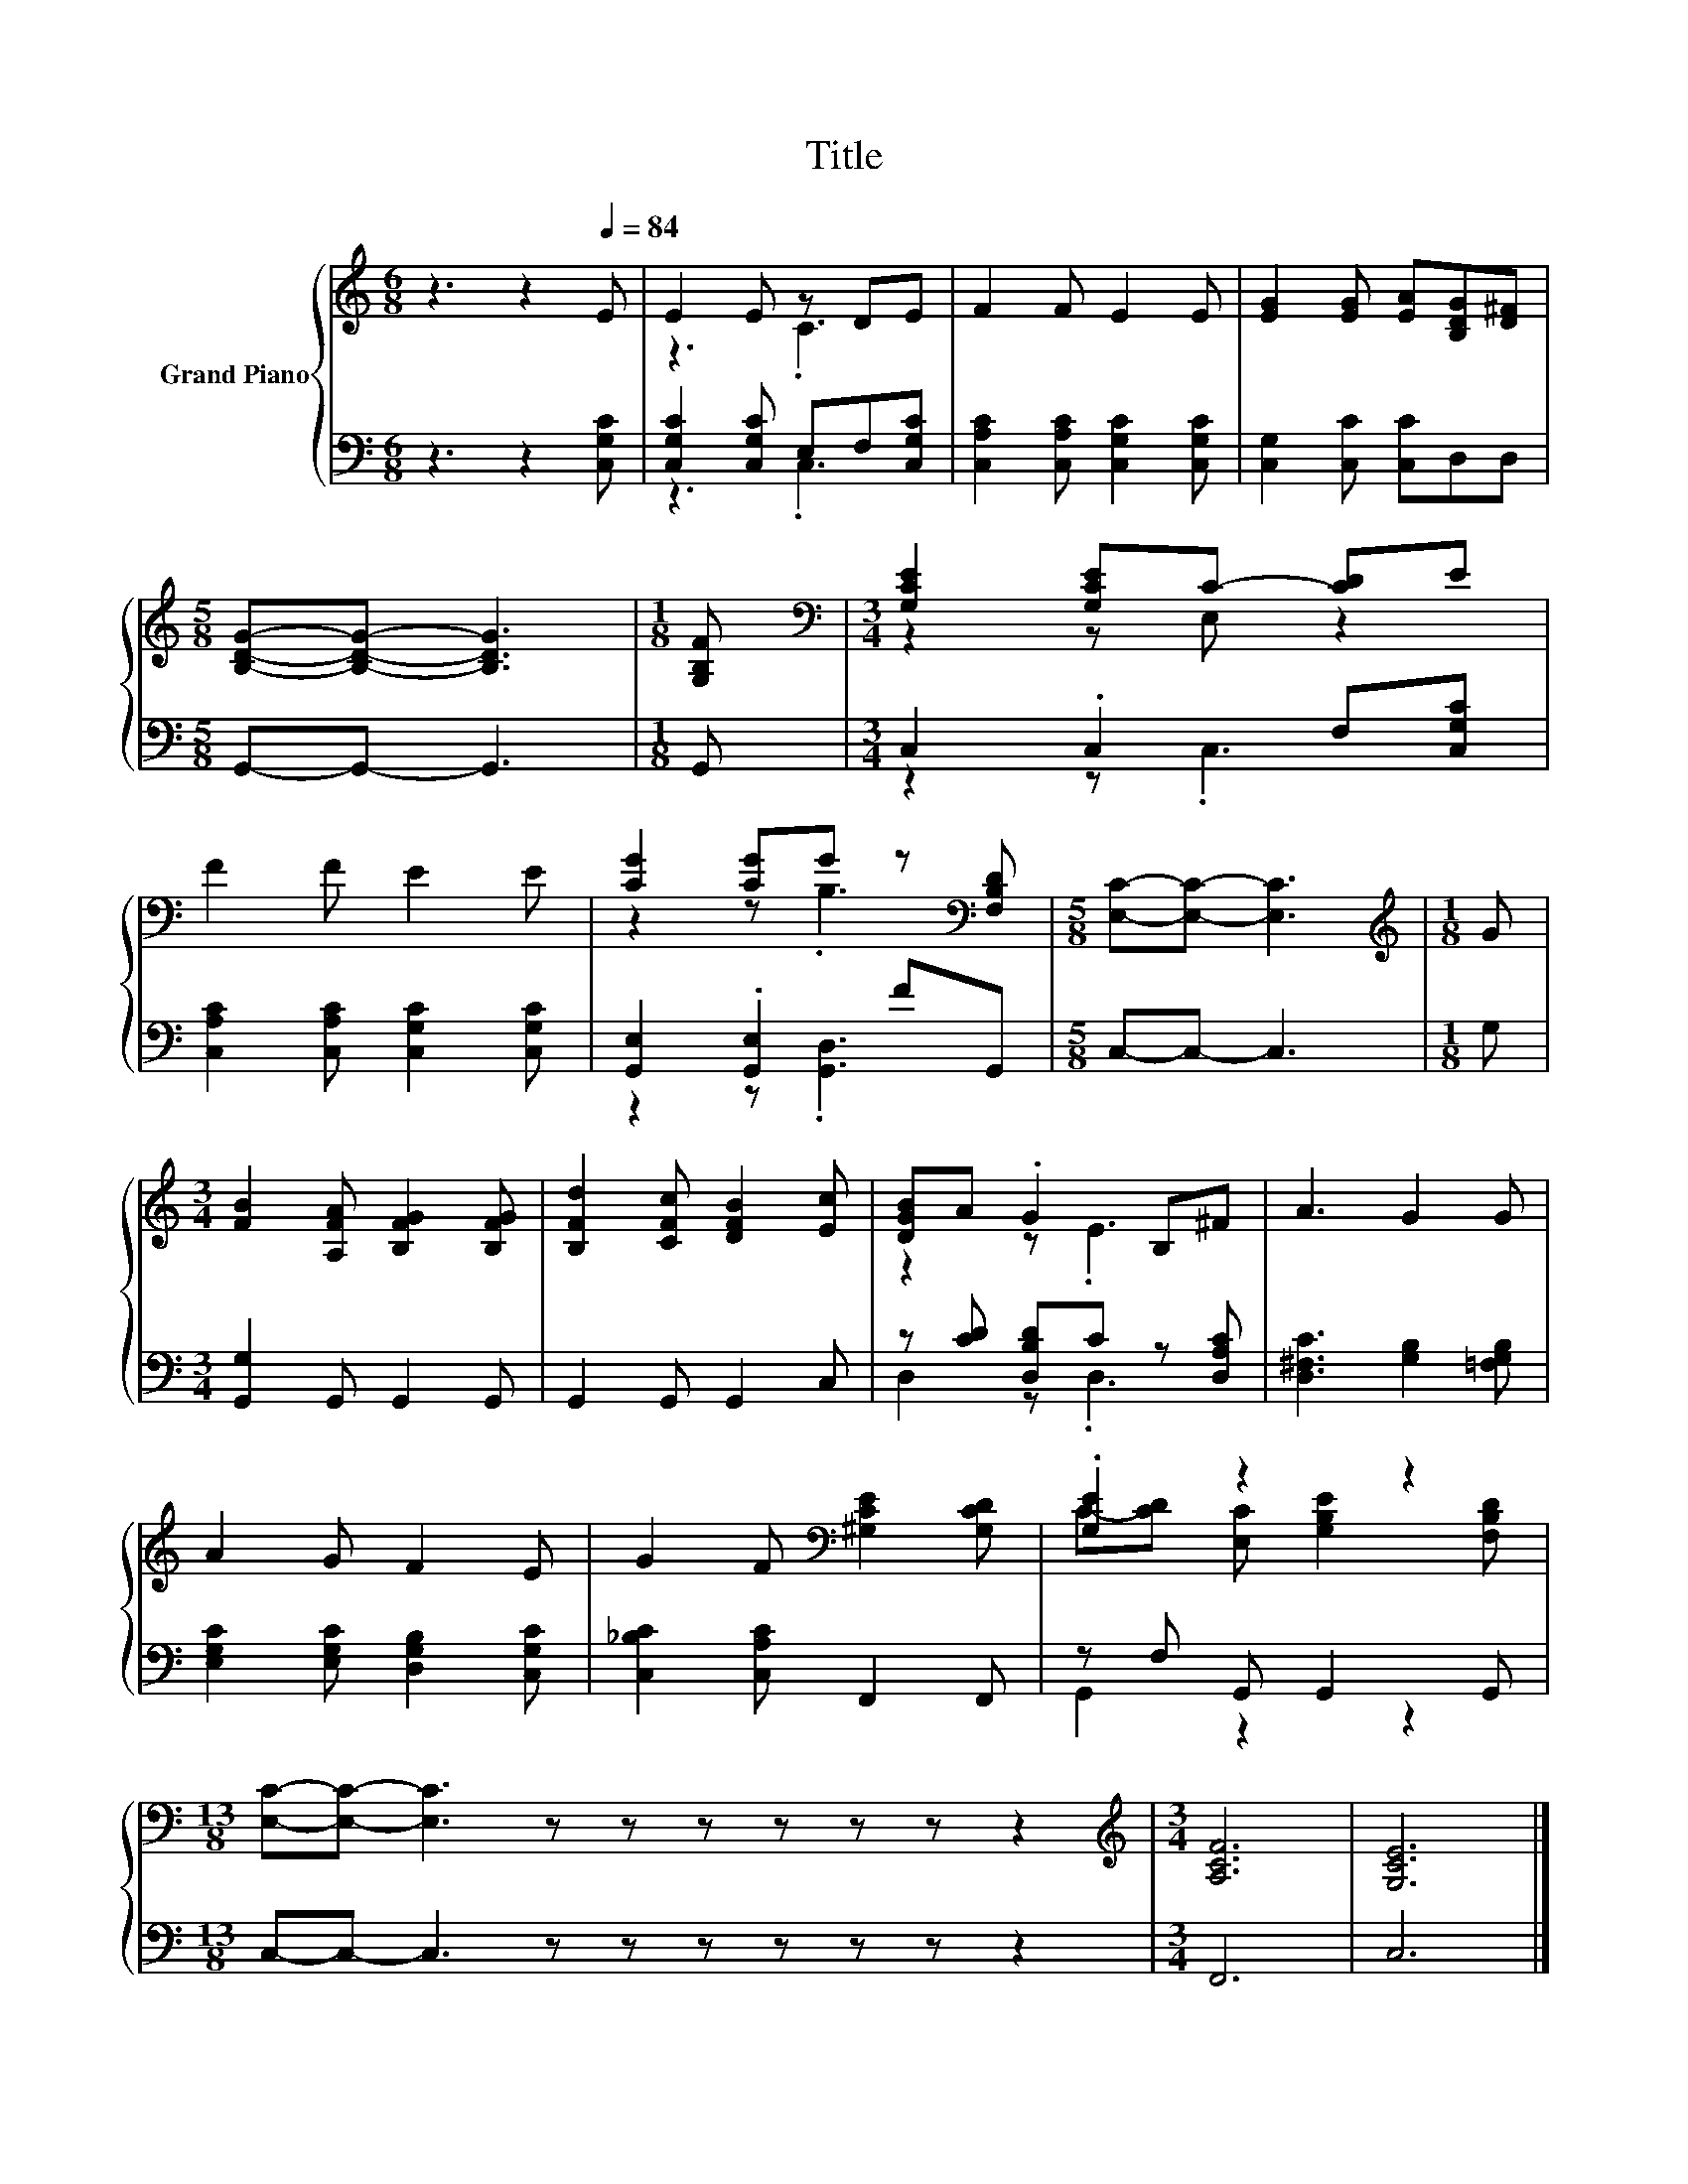 X:1
T:Title
%%score { ( 1 3 ) | ( 2 4 ) }
L:1/8
M:6/8
K:C
V:1 treble nm="Grand Piano"
V:3 treble 
V:2 bass 
V:4 bass 
V:1
 z3 z2[Q:1/4=84] E | E2 E z DE | F2 F E2 E | [EG]2 [EG] [EA][B,DG][D^F] | %4
[M:5/8] [B,DG]-[B,DG]- [B,DG]3 |[M:1/8] [G,B,F] |[M:3/4][K:bass] [G,CE]2 [G,CE]C- [CD]E | %7
 F2 F E2 E | [CG]2 [CG]G z[K:bass] [F,B,D] |[M:5/8] [E,C]-[E,C]- [E,C]3 |[M:1/8][K:treble] G | %11
[M:3/4] [FB]2 [A,FA] [B,FG]2 [B,FG] | [B,Fd]2 [CFc] [DFB]2 [Ec] | [DGB]A .G2 B,^F | A3 G2 G | %15
 A2 G F2 E | G2 F[K:bass] [^G,CE]2 [G,CD] | .[G,E]2 z2 z2 | %18
[M:13/8] [E,C]-[E,C]- [E,C]3 z z z z z z z2 |[M:3/4][K:treble] [A,CF]6 | [G,CE]6 |] %21
V:2
 z3 z2 [C,G,C] | [C,G,C]2 [C,G,C] E,F,[C,G,C] | [C,A,C]2 [C,A,C] [C,G,C]2 [C,G,C] | %3
 [C,G,]2 [C,C] [C,C]D,D, |[M:5/8] G,,-G,,- G,,3 |[M:1/8] G,, |[M:3/4] C,2 .C,2 F,[C,G,C] | %7
 [C,A,C]2 [C,A,C] [C,G,C]2 [C,G,C] | [G,,E,]2 .[G,,E,]2 FG,, |[M:5/8] C,-C,- C,3 |[M:1/8] G, | %11
[M:3/4] [G,,G,]2 G,, G,,2 G,, | G,,2 G,, G,,2 C, | z [CD] [D,B,D]C z [D,A,C] | %14
 [D,^F,C]3 [G,B,]2 [=F,G,B,] | [E,G,C]2 [E,G,C] [D,G,B,]2 [C,G,C] | [C,_B,C]2 [C,A,C] F,,2 F,, | %17
 z F, G,, G,,2 G,, |[M:13/8] C,-C,- C,3 z z z z z z z2 |[M:3/4] F,,6 | C,6 |] %21
V:3
 x6 | z3 .C3 | x6 | x6 |[M:5/8] x5 |[M:1/8] x |[M:3/4][K:bass] z2 z E, z2 | x6 | %8
 z2 z .B,3[K:bass] |[M:5/8] x5 |[M:1/8][K:treble] x |[M:3/4] x6 | x6 | z2 z .E3 | x6 | x6 | %16
 x3[K:bass] x3 | C-[CD] [E,C] [G,B,E]2 [F,B,D] |[M:13/8] x13 |[M:3/4][K:treble] x6 | x6 |] %21
V:4
 x6 | z3 .C,3 | x6 | x6 |[M:5/8] x5 |[M:1/8] x |[M:3/4] z2 z .C,3 | x6 | z2 z .[G,,D,]3 | %9
[M:5/8] x5 |[M:1/8] x |[M:3/4] x6 | x6 | D,2 z .D,3 | x6 | x6 | x6 | G,,2 z2 z2 |[M:13/8] x13 | %19
[M:3/4] x6 | x6 |] %21

